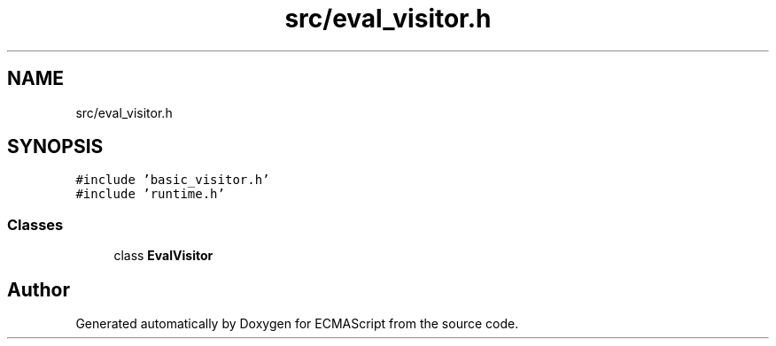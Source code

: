 .TH "src/eval_visitor.h" 3 "Sat Jun 10 2017" "ECMAScript" \" -*- nroff -*-
.ad l
.nh
.SH NAME
src/eval_visitor.h
.SH SYNOPSIS
.br
.PP
\fC#include 'basic_visitor\&.h'\fP
.br
\fC#include 'runtime\&.h'\fP
.br

.SS "Classes"

.in +1c
.ti -1c
.RI "class \fBEvalVisitor\fP"
.br
.in -1c
.SH "Author"
.PP 
Generated automatically by Doxygen for ECMAScript from the source code\&.
